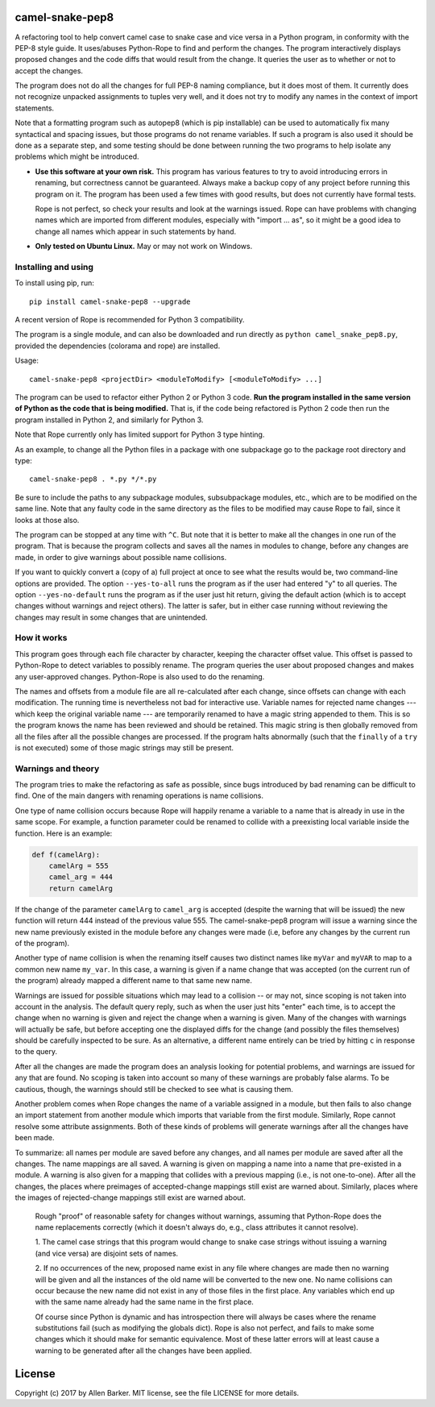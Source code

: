 camel-snake-pep8
================

A refactoring tool to help convert camel case to snake case and vice versa in a
Python program, in conformity with the PEP-8 style guide.  It uses/abuses
Python-Rope to find and perform the changes.  The program interactively
displays proposed changes and the code diffs that would result from the change.
It queries the user as to whether or not to accept the changes.

The program does not do all the changes for full PEP-8 naming compliance, but
it does most of them.  It currently does not recognize unpacked assignments to
tuples very well, and it does not try to modify any names in the context of
import statements.

Note that a formatting program such as autopep8 (which is pip installable) can
be used to automatically fix many syntactical and spacing issues, but those
programs do not rename variables.  If such a program is also used it should be
done as a separate step, and some testing should be done between running the
two programs to help isolate any problems which might be introduced.

* **Use this software at your own risk.** This program has various features to
  try to avoid introducing errors in renaming, but correctness cannot be
  guaranteed.  Always make a backup copy of any project before running this
  program on it.  The program has been used a few times with good results, but
  does not currently have formal tests.

  Rope is not perfect, so check your results and look at the warnings issued.
  Rope can have problems with changing names which are imported from different
  modules, especially with "import ... as", so it might be a good idea to
  change all names which appear in such statements by hand.

* **Only tested on Ubuntu Linux.**  May or may not work on Windows.

Installing and using
--------------------

To install using pip, run::

   pip install camel-snake-pep8 --upgrade

A recent version of Rope is recommended for Python 3 compatibility.

The program is a single module, and can also be downloaded and run directly as
``python camel_snake_pep8.py``, provided the dependencies (colorama and rope)
are installed.

Usage::

      camel-snake-pep8 <projectDir> <moduleToModify> [<moduleToModify> ...]

The program can be used to refactor either Python 2 or Python 3 code.  **Run
the program installed in the same version of Python as the code that is being
modified.** That is, if the code being refactored is Python 2 code then run the
program installed in Python 2, and similarly for Python 3.

Note that Rope currently only has limited support for Python 3 type hinting.

As an example, to change all the Python files in a package with one subpackage
go to the package root directory and type::

    camel-snake-pep8 . *.py */*.py

Be sure to include the paths to any subpackage modules, subsubpackage modules,
etc., which are to be modified on the same line.  Note that any faulty code in
the same directory as the files to be modified may cause Rope to fail, since it
looks at those also.

The program can be stopped at any time with ``^C``.  But note that it is better
to make all the changes in one run of the program. That is because the program
collects and saves all the names in modules to change, before any changes are
made, in order to give warnings about possible name collisions.

If you want to quickly convert a (copy of a) full project at once to see what
the results would be, two command-line options are provided.  The option
``--yes-to-all`` runs the program as if the user had entered "y" to all queries.
The option ``--yes-no-default`` runs the program as if the user just hit return,
giving the default action (which is to accept changes without warnings and
reject others).  The latter is safer, but in either case running without
reviewing the changes may result in some changes that are unintended.

How it works
------------

This program goes through each file character by character, keeping the
character offset value.  This offset is passed to Python-Rope to detect
variables to possibly rename.  The program queries the user about proposed
changes and makes any user-approved changes.  Python-Rope is also used to do
the renaming.

The names and offsets from a module file are all re-calculated after each
change, since offsets can change with each modification.  The running time is
nevertheless not bad for interactive use.  Variable names for rejected name
changes --- which keep the original variable name --- are temporarily renamed
to have a magic string appended to them.  This is so the program knows the name
has been reviewed and should be retained.  This magic string is then globally
removed from all the files after all the possible changes are processed.  If
the program halts abnormally (such that the ``finally`` of a ``try`` is not
executed) some of those magic strings may still be present.

Warnings and theory
-------------------

The program tries to make the refactoring as safe as possible, since bugs
introduced by bad renaming can be difficult to find.  One of the main dangers
with renaming operations is name collisions.

One type of name collision occurs because Rope will happily rename a variable
to a name that is already in use in the same scope.  For example, a function
parameter could be renamed to collide with a preexisting local variable inside
the function.  Here is an example:

.. code:: python

   def f(camelArg):
       camelArg = 555
       camel_arg = 444
       return camelArg

If the change of the parameter ``camelArg`` to ``camel_arg`` is accepted
(despite the warning that will be issued) the new function will return 444
instead of the previous value 555.  The camel-snake-pep8 program will issue a
warning since the new name previously existed in the module before any changes
were made (i.e, before any changes by the current run of the program).

Another type of name collision is when the renaming itself causes two distinct
names like ``myVar`` and ``myVAR`` to map to a common new name ``my_var``.  In
this case, a warning is given if a name change that was accepted (on the
current run of the program) already mapped a different name to that same new
name.

Warnings are issued for possible situations which may lead to a collision -- or
may not, since scoping is not taken into account in the analysis.  The default
query reply, such as when the user just hits "enter" each time, is to accept
the change when no warning is given and reject the change when a warning is
given.  Many of the changes with warnings will actually be safe, but before
accepting one the displayed diffs for the change (and possibly the files
themselves) should be carefully inspected to be sure.  As an alternative, a
different name entirely can be tried by hitting ``c`` in response to the query.

After all the changes are made the program does an analysis looking for
potential problems, and warnings are issued for any that are found.  No scoping
is taken into account so many of these warnings are probably false alarms.  To
be cautious, though, the warnings should still be checked to see what is
causing them.

Another problem comes when Rope changes the name of a variable assigned in a
module, but then fails to also change an import statement from another module
which imports that variable from the first module.  Similarly, Rope cannot
resolve some attribute assignments.  Both of these kinds of problems will
generate warnings after all the changes have been made.

To summarize: all names per module are saved before any changes, and all names
per module are saved after all the changes.  The name mappings are all saved.
A warning is given on mapping a name into a name that pre-existed in a module.
A warning is also given for a mapping that collides with a previous mapping
(i.e., is not one-to-one).  After all the changes, the places where preimages
of accepted-change mappings still exist are warned about.  Similarly, places
where the images of rejected-change mappings still exist are warned about.

    Rough "proof" of reasonable safety for changes without warnings, assuming
    that Python-Rope does the name replacements correctly (which it doesn't
    always do, e.g., class attributes it cannot resolve).

    1.  The camel case strings that this program would change to snake case strings
    without issuing a warning (and vice versa) are disjoint sets of names.

    2.  If no occurrences of the new, proposed name exist in any file where changes
    are made then no warning will be given and all the instances of the old
    name will be converted to the new one.  No name collisions can occur
    because the new name did not exist in any of those files in the first
    place.  Any variables which end up with the same name already had the same
    name in the first place.

    Of course since Python is dynamic and has introspection there will always
    be cases where the rename substitutions fail (such as modifying the globals
    dict).  Rope is also not perfect, and fails to make some changes which it
    should make for semantic equivalence.  Most of these latter errors will at
    least cause a warning to be generated after all the changes have been
    applied.

License
=======

Copyright (c) 2017 by Allen Barker.  MIT license, see the file LICENSE for more
details.

